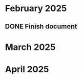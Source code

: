 * February 2025
** DONE Finish document
CLOSED: [2025-02-20 Thu 18:48] SCHEDULED: <2025-02-22 Sat>
* March 2025
* April 2025
